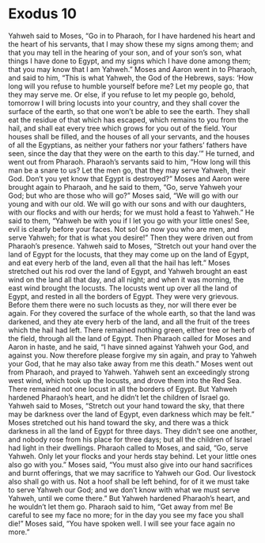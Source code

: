﻿
* Exodus 10
Yahweh said to Moses, “Go in to Pharaoh, for I have hardened his heart and the heart of his servants, that I may show these my signs among them; 
and that you may tell in the hearing of your son, and of your son’s son, what things I have done to Egypt, and my signs which I have done among them; that you may know that I am Yahweh.” 
Moses and Aaron went in to Pharaoh, and said to him, “This is what Yahweh, the God of the Hebrews, says: ‘How long will you refuse to humble yourself before me? Let my people go, that they may serve me. 
Or else, if you refuse to let my people go, behold, tomorrow I will bring locusts into your country, 
and they shall cover the surface of the earth, so that one won’t be able to see the earth. They shall eat the residue of that which has escaped, which remains to you from the hail, and shall eat every tree which grows for you out of the field. 
Your houses shall be filled, and the houses of all your servants, and the houses of all the Egyptians, as neither your fathers nor your fathers’ fathers have seen, since the day that they were on the earth to this day.’” He turned, and went out from Pharaoh. 
 Pharaoh’s servants said to him, “How long will this man be a snare to us? Let the men go, that they may serve Yahweh, their God. Don’t you yet know that Egypt is destroyed?” 
 Moses and Aaron were brought again to Pharaoh, and he said to them, “Go, serve Yahweh your God; but who are those who will go?” 
 Moses said, “We will go with our young and with our old. We will go with our sons and with our daughters, with our flocks and with our herds; for we must hold a feast to Yahweh.” 
 He said to them, “Yahweh be with you if I let you go with your little ones! See, evil is clearly before your faces. 
 Not so! Go now you who are men, and serve Yahweh; for that is what you desire!” Then they were driven out from Pharaoh’s presence. 
 Yahweh said to Moses, “Stretch out your hand over the land of Egypt for the locusts, that they may come up on the land of Egypt, and eat every herb of the land, even all that the hail has left.” 
 Moses stretched out his rod over the land of Egypt, and Yahweh brought an east wind on the land all that day, and all night; and when it was morning, the east wind brought the locusts. 
 The locusts went up over all the land of Egypt, and rested in all the borders of Egypt. They were very grievous. Before them there were no such locusts as they, nor will there ever be again. 
 For they covered the surface of the whole earth, so that the land was darkened, and they ate every herb of the land, and all the fruit of the trees which the hail had left. There remained nothing green, either tree or herb of the field, through all the land of Egypt. 
 Then Pharaoh called for Moses and Aaron in haste, and he said, “I have sinned against Yahweh your God, and against you. 
 Now therefore please forgive my sin again, and pray to Yahweh your God, that he may also take away from me this death.” 
 Moses went out from Pharaoh, and prayed to Yahweh. 
 Yahweh sent an exceedingly strong west wind, which took up the locusts, and drove them into the Red Sea. There remained not one locust in all the borders of Egypt. 
 But Yahweh hardened Pharaoh’s heart, and he didn’t let the children of Israel go. 
 Yahweh said to Moses, “Stretch out your hand toward the sky, that there may be darkness over the land of Egypt, even darkness which may be felt.” 
 Moses stretched out his hand toward the sky, and there was a thick darkness in all the land of Egypt for three days. 
 They didn’t see one another, and nobody rose from his place for three days; but all the children of Israel had light in their dwellings. 
 Pharaoh called to Moses, and said, “Go, serve Yahweh. Only let your flocks and your herds stay behind. Let your little ones also go with you.” 
 Moses said, “You must also give into our hand sacrifices and burnt offerings, that we may sacrifice to Yahweh our God. 
 Our livestock also shall go with us. Not a hoof shall be left behind, for of it we must take to serve Yahweh our God; and we don’t know with what we must serve Yahweh, until we come there.” 
 But Yahweh hardened Pharaoh’s heart, and he wouldn’t let them go. 
 Pharaoh said to him, “Get away from me! Be careful to see my face no more; for in the day you see my face you shall die!” 
 Moses said, “You have spoken well. I will see your face again no more.” 
